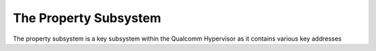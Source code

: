The Property Subsystem
=======================

The property subsystem is a key subsystem within the Qualcomm Hypervisor as it contains various key addresses 